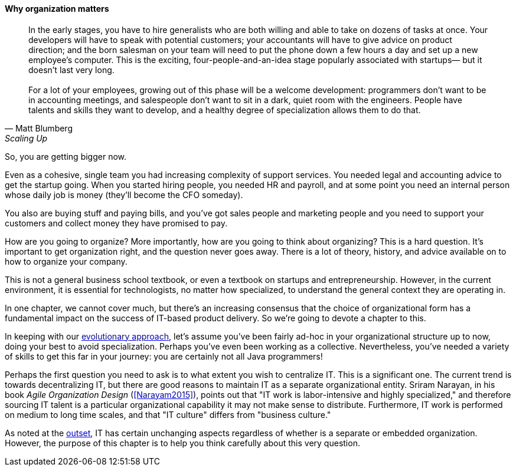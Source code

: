 ==== Why organization matters

[quote, Matt Blumberg, Scaling Up]
 In the early stages, you have to hire generalists who are both willing and able to take on dozens of tasks at once. Your developers will have to speak with potential customers; your accountants will have to give advice on product direction; and the born salesman on your team will need to put the phone down a few hours a day and set up a new employee’s computer. This is the exciting, four-people-and-an-idea stage popularly associated with startups— but it doesn’t last very long. +
  +
  For a lot of your employees, growing out of this phase will be a welcome development: programmers don’t want to be in accounting meetings, and salespeople don’t want to sit in a dark, quiet room with the engineers. People have talents and skills they want to develop, and a healthy degree of specialization allows them to do that.

So, you are getting bigger now.

Even as a cohesive, single team you had increasing complexity of support services. You needed legal and accounting advice to get the startup going. When you started hiring people, you needed HR and payroll, and at some point you need an internal person whose daily job is money (they’ll become the CFO someday).

You also are buying stuff and paying bills, and you’ve got sales people and marketing people and you need to support your customers and collect money they have promised to pay.

How are you going to organize? More importantly, how are you going to think about organizing? This is a hard question. It’s important to get organization right, and the question never goes away. There is a lot of theory, history, and advice available on to how to organize your company.

This is not a general business school textbook, or even  a textbook on startups and entrepreneurship. However, in the current environment, it is essential for technologists, no matter how specialized, to understand the general context they are operating in.

In one chapter, we cannot cover much, but there’s an increasing consensus that the choice of organizational form has a fundamental impact on the success of IT-based product delivery. So we’re going to devote a chapter to this.

In keeping with our xref:0.01-emergence[evolutionary approach], let’s assume you’ve been fairly ad-hoc in your organizational structure up to now, doing your best to avoid specialization. Perhaps you’ve even been working as a collective. Nevertheless, you’ve needed a variety of skills to get this far in your journey: you are certainly not all Java programmers!

Perhaps the first question you need to ask is to what extent you wish to centralize IT. This is a significant one. The current trend is towards decentralizing IT, but there are good reasons to maintain IT as a separate organizational entity. Sriram Narayan, in his book _Agile Organization Design_ (<<Narayam2015>>), points out that "IT work is labor-intensive and highly specialized," and therefore sourcing IT talent is a particular organizational capability it may not make sense to distribute. Furthermore, IT work is performed on medium to long time scales, and that "IT culture" differs from "business culture."

As noted at the  xref:1.01.02-IT-as-function-2[outset], IT has certain unchanging aspects regardless of whether is a separate or embedded organization. However, the purpose of this chapter is to help you think carefully about this very question.
